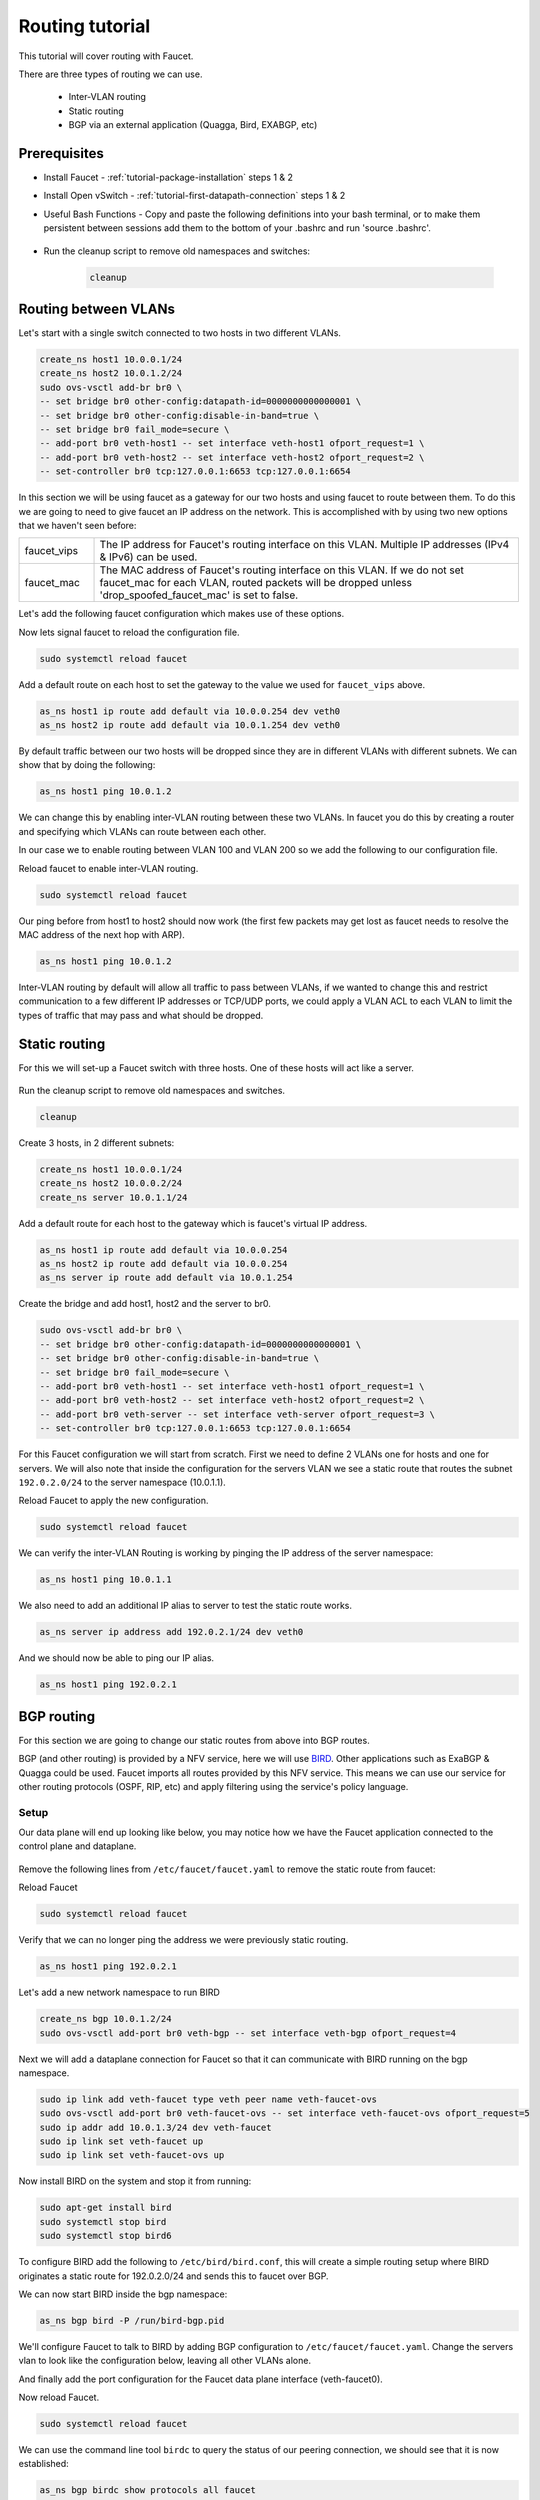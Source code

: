 Routing tutorial
================

This tutorial will cover routing with Faucet.

There are three types of routing we can use.

    - Inter-VLAN routing
    - Static routing
    - BGP via an external application (Quagga, Bird, EXABGP, etc)

Prerequisites
^^^^^^^^^^^^^

- Install Faucet - :ref:`tutorial-package-installation` steps 1 & 2
- Install Open vSwitch - :ref:`tutorial-first-datapath-connection` steps 1 & 2
- Useful Bash Functions - Copy and paste the following definitions into your
  bash terminal, or to make them persistent between sessions add them to the
  bottom of your .bashrc and run 'source .bashrc'.

    .. literalinclude::  ../_static/tutorial/create_ns
       :language: bash

    .. literalinclude:: ../_static/tutorial/as_ns
       :language: bash

    .. literalinclude:: ../_static/tutorial/cleanup
       :language: bash

- Run the cleanup script to remove old namespaces and switches:

    .. code:: console

        cleanup

.. _tutorial-ivr:

Routing between VLANs
^^^^^^^^^^^^^^^^^^^^^

Let's start with a single switch connected to two hosts in two different VLANs.

.. figure:: ../_static/images/tutorial-ivr.svg
    :alt: Inter-VLAN routing diagram
    :align: center
    :width: 80%

.. code:: console

    create_ns host1 10.0.0.1/24
    create_ns host2 10.0.1.2/24
    sudo ovs-vsctl add-br br0 \
    -- set bridge br0 other-config:datapath-id=0000000000000001 \
    -- set bridge br0 other-config:disable-in-band=true \
    -- set bridge br0 fail_mode=secure \
    -- add-port br0 veth-host1 -- set interface veth-host1 ofport_request=1 \
    -- add-port br0 veth-host2 -- set interface veth-host2 ofport_request=2 \
    -- set-controller br0 tcp:127.0.0.1:6653 tcp:127.0.0.1:6654

In this section we will be using faucet as a gateway for our two hosts and
using faucet to route between them. To do this we are going to need to give
faucet an IP address on the network. This is accomplished with by using two new
options that we haven't seen before:

.. list-table::
    :widths: 15 85


    * - faucet_vips
      - The IP address for Faucet's routing interface on this VLAN. Multiple IP
        addresses (IPv4 & IPv6) can be used.
    * - faucet_mac
      - The MAC address of Faucet's routing interface on this VLAN. If we do not
        set faucet_mac for each VLAN, routed packets will be dropped unless
        'drop_spoofed_faucet_mac' is set to false.

Let's add the following faucet configuration which makes use of these options.

.. code-block:: yaml
    :caption: /etc/faucet/faucet.yaml
    :name: intervlan-routing-yaml

    vlans:
        vlan100:
            vid: 100
            faucet_vips: ["10.0.0.254/24"]  # Faucet's virtual IP address for vlan100
            faucet_mac: "00:00:00:00:00:11"
        vlan200:
            vid: 200
            faucet_vips: ["10.0.1.254/24"]  # Faucet's virtual IP address for vlan200
            faucet_mac: "00:00:00:00:00:22"
    dps:
        sw1:
            dp_id: 0x1
            hardware: "Open vSwitch"
            interfaces:
                1:
                    name: "host1"
                    description: "host1 network namespace"
                    native_vlan: vlan100
                2:
                    name: "host2"
                    description: "host2 network namespace"
                    native_vlan: vlan200

Now lets signal faucet to reload the configuration file.

.. code:: console

    sudo systemctl reload faucet

Add a default route on each host to set the gateway to the value we used for
``faucet_vips`` above.

.. code:: console

    as_ns host1 ip route add default via 10.0.0.254 dev veth0
    as_ns host2 ip route add default via 10.0.1.254 dev veth0

By default traffic between our two hosts will be dropped since they are in
different VLANs with different subnets. We can show that by doing the following:

.. code:: console

    as_ns host1 ping 10.0.1.2

We can change this by enabling
inter-VLAN routing between these two VLANs. In faucet you do this by creating a
router and specifying which VLANs can route between each other.

In our case we to enable routing between VLAN 100 and VLAN 200 so we add the
following to our configuration file.

.. code-block:: yaml
    :caption: /etc/faucet/faucet.yaml

    routers:
        router-1:                           # Router name
            vlans: [vlan100, vlan200]       # Names of vlans to allow routing between

Reload faucet to enable inter-VLAN routing.

.. code:: console

    sudo systemctl reload faucet

Our ping before from host1 to host2 should now work (the first few packets may
get lost as faucet needs to resolve the MAC address of the next hop with ARP).

.. code:: console

    as_ns host1 ping 10.0.1.2

Inter-VLAN routing by default will allow all traffic to pass between VLANs, if
we wanted to change this and restrict communication to a few different IP
addresses or TCP/UDP ports, we could apply a VLAN ACL to each VLAN to limit the
types of traffic that may pass and what should be dropped.

Static routing
^^^^^^^^^^^^^^

For this we will set-up a Faucet switch with three hosts.
One of these hosts will act like a server.

.. figure:: ../_static/images/tutorial-static-routing.svg
    :alt: static routing network diagram
    :align: center
    :width: 80%

Run the cleanup script to remove old namespaces and switches.

.. code:: console

    cleanup


Create 3 hosts, in 2 different subnets:

.. code:: console

    create_ns host1 10.0.0.1/24
    create_ns host2 10.0.0.2/24
    create_ns server 10.0.1.1/24


Add a default route for each host to the gateway which is faucet's virtual
IP address.

.. code:: console

    as_ns host1 ip route add default via 10.0.0.254
    as_ns host2 ip route add default via 10.0.0.254
    as_ns server ip route add default via 10.0.1.254


Create the bridge and add host1, host2 and the server to br0.

.. code:: console

    sudo ovs-vsctl add-br br0 \
    -- set bridge br0 other-config:datapath-id=0000000000000001 \
    -- set bridge br0 other-config:disable-in-band=true \
    -- set bridge br0 fail_mode=secure \
    -- add-port br0 veth-host1 -- set interface veth-host1 ofport_request=1 \
    -- add-port br0 veth-host2 -- set interface veth-host2 ofport_request=2 \
    -- add-port br0 veth-server -- set interface veth-server ofport_request=3 \
    -- set-controller br0 tcp:127.0.0.1:6653 tcp:127.0.0.1:6654


For this Faucet configuration we will start from scratch. First we need to
define 2 VLANs one for hosts and one for servers. We will also note that
inside the configuration for the servers VLAN we see a static route that routes
the subnet ``192.0.2.0/24`` to the server namespace (10.0.1.1).

.. code-block:: yaml
    :caption: /etc/faucet/faucet.yaml

    vlans:
        hosts:
            vid: 100
            description: "vlan for clients"
            faucet_mac: "00:00:00:00:00:11"
            faucet_vips: ["10.0.0.254/24"]

        servers:
            vid: 200
            description: "vlan for servers"
            faucet_mac: "00:00:00:00:00:22"
            faucet_vips: ["10.0.1.254/24"]
            routes:
                - route:
                    ip_dst: "192.0.2.0/24"
                    ip_gw: '10.0.1.1'
    routers:
        router-hosts-servers:
            vlans: [hosts, servers]
    dps:
        br0:
            dp_id: 0x1
            hardware: "Open vSwitch"
            interfaces:
                1:
                    name: "host1"
                    description: "host1 network namespace"
                    native_vlan: hosts
                2:
                    name: "host2"
                    description: "host2 network namespace"
                    native_vlan: hosts
                3:
                    name: "server"
                    description: "server network namespace"
                    native_vlan: servers

Reload Faucet to apply the new configuration.

.. code:: console

    sudo systemctl reload faucet

We can verify the inter-VLAN Routing is working by pinging the IP address of the
server namespace:

.. code:: console

    as_ns host1 ping 10.0.1.1

We also need to add an additional IP alias to server to test the static route
works.

.. code:: console

    as_ns server ip address add 192.0.2.1/24 dev veth0

And we should now be able to ping our IP alias.

.. code:: console

    as_ns host1 ping 192.0.2.1


BGP routing
^^^^^^^^^^^

For this section we are going to change our static routes from above into BGP routes.

BGP (and other routing) is provided by a NFV service, here we will use
`BIRD <http://bird.network.cz/>`_. Other applications such as ExaBGP & Quagga
could be used. Faucet imports all routes provided by this NFV service.
This means we can use our service for other routing protocols (OSPF, RIP, etc)
and apply filtering using the service's policy language.

Setup
-----

Our data plane will end up looking like below, you may notice how we have the
Faucet application connected to the control plane and dataplane.

.. figure:: ../_static/images/tutorial-bgp-routing.svg
    :alt: BGP Routing Namespace Diagram
    :align: center
    :width: 80%

Remove the following lines from ``/etc/faucet/faucet.yaml`` to remove
the static route from faucet:

.. code-block:: yaml
    :caption: /etc/faucet/faucet.yaml

    routes:
        - route:
          ip_dst: "192.0.2.0/24"
          ip_gw: '10.0.1.1'

Reload Faucet

.. code:: console

    sudo systemctl reload faucet

Verify that we can no longer ping the address we were previously static routing.

.. code:: console

    as_ns host1 ping 192.0.2.1

Let's add a new network namespace to run BIRD

.. code:: console

    create_ns bgp 10.0.1.2/24
    sudo ovs-vsctl add-port br0 veth-bgp -- set interface veth-bgp ofport_request=4

Next we will add a dataplane connection for Faucet so that it can communicate
with BIRD running on the bgp namespace.

.. code:: console

    sudo ip link add veth-faucet type veth peer name veth-faucet-ovs
    sudo ovs-vsctl add-port br0 veth-faucet-ovs -- set interface veth-faucet-ovs ofport_request=5
    sudo ip addr add 10.0.1.3/24 dev veth-faucet
    sudo ip link set veth-faucet up
    sudo ip link set veth-faucet-ovs up

Now install BIRD on the system and stop it from running:

.. code:: console

    sudo apt-get install bird
    sudo systemctl stop bird
    sudo systemctl stop bird6

To configure BIRD add the following to ``/etc/bird/bird.conf``, this will create
a simple routing setup where BIRD originates a static route for 192.0.2.0/24 and
sends this to faucet over BGP.

.. code-block:: cfg
    :caption: /etc/bird/bird.conf

    protocol kernel {
        scan time 60;
        import none;
    }

    protocol device {
        scan time 60;
    }

    # Generate static route inside bird
    protocol static {
        route 192.0.2.0/24 via 10.0.1.1;
    }

    # BGP peer with faucet
    # Import all routes and export our static route
    protocol bgp faucet {
        local as 65001;
        neighbor 10.0.1.3 port 9179 as 65000;
        export all;
        import all;
    }

We can now start BIRD inside the bgp namespace:

.. code:: console

    as_ns bgp bird -P /run/bird-bgp.pid

We'll configure Faucet to talk to BIRD by adding BGP configuration to
``/etc/faucet/faucet.yaml``. Change the servers vlan to look like the
configuration below, leaving all other VLANs alone.

.. code-block:: yaml
    :caption: /etc/faucet/faucet.yaml

    vlans:
        servers:
            vid: 200
            description: "vlan for gw port"
            faucet_mac: "00:00:00:00:00:22"
            faucet_vips: ["10.0.1.254/24"]
            bgp_port: 9179                          # BGP port for Faucet to listen on.
            bgp_as: 65000                           # Faucet's AS number
            bgp_routerid: '10.0.1.3'                # Faucet's Unique ID.
            bgp_server_addresses: ['10.0.1.3']      # Faucet's listen IP for BGP
            bgp_neighbor_addresses: ['10.0.1.2']    # Neighbouring IP addresses (IPv4/IPv6)
            bgp_neighbor_as: 65001                  # Neighbour's AS number
    ...


And finally add the port configuration for the Faucet data plane interface (veth-faucet0).

.. code-block:: yaml
    :caption: /etc/faucet/facuet.yaml

    dps:
        br0:
            ...
            interfaces:
                ...
                4:
                    name: "bgp"
                    description: "BIRD BGP router"
                    native_vlan: servers
                5:
                    name: "faucet"
                    description: "faucet dataplane connection"
                    native_vlan: servers

Now reload Faucet.

.. code:: console

    sudo systemctl reload faucet

We can use the command line tool ``birdc`` to query the status of our peering
connection, we should see that it is now established:

.. code-block:: console

    as_ns bgp birdc show protocols all faucet

    name     proto    table    state  since       info
    faucet   BGP      master   up     13:25:38    Established
      Preference:     100
      Input filter:   ACCEPT
      Output filter:  ACCEPT
      Routes:         1 imported, 1 exported, 1 preferred
      Route change stats:     received   rejected   filtered    ignored   accepted
        Import updates:              1          0          0          0          1
        Import withdraws:            0          0        ---          0          0
        Export updates:              2          1          0        ---          1
        Export withdraws:            0        ---        ---        ---          0
      BGP state:          Established
        Neighbor address: 10.0.1.3
        Neighbor AS:      65000
        Neighbor ID:      10.0.1.3
        Neighbor caps:    AS4
        Session:          external AS4
        Source address:   10.0.1.2
        Hold timer:       185/240
        Keepalive timer:  57/80

Using ``birdc`` we can also check what routes are being exported to faucet:

.. code-block:: console

    as_ns bgp birdc show route export faucet

    192.0.2.0/24       via 10.0.1.1 on veth0 [static1 13:25:34] * (200)

And which routes bird receives from faucet:

.. code-block:: console

    as_ns bgp birdc show route protocol faucet

    10.0.1.0/24        via 10.0.1.254 on veth0 [faucet 13:25:38 from 10.0.1.3] * (100) [i]

In ``/var/log/faucet/faucet.log`` we should now see log messages relating to BGP:

.. code-block:: console
    :caption: /var/log/faucet/faucet.log

    Jan 16 13:25:17 faucet       INFO     Reloading configuration
    Jan 16 13:25:17 faucet       INFO     configuration /etc/faucet/faucet.yaml changed, analyzing differences
    Jan 16 13:25:17 faucet       INFO     Add new datapath DPID 1 (0x1)
    Jan 16 13:25:17 faucet       INFO     Adding BGP speaker key DP ID: 1, VLAN VID: 200, IP version: 4 for VLAN servers vid:200 untagged: Port 3,Port 4,Port 5
    Jan 16 13:25:38 faucet       INFO     BGP peer router ID 10.0.1.2 AS 65001 up
    Jan 16 13:25:38 faucet       INFO     BGP add 192.0.2.0/24 nexthop 10.0.1.1
    Jan 16 13:25:42 faucet.valve INFO     DPID 1 (0x1) br0 resolving 10.0.1.1 (1 flows) on VLAN 200
    Jan 16 13:25:42 faucet.valve INFO     DPID 1 (0x1) br0 Adding new route 192.0.2.0/24 via 10.0.1.1 (aa:97:cd:33:74:a9) on VLAN 200

Once confirming the BGP connection is up between BIRD and faucet and the correct
routes are being advertised, we should now be able to ping the IP alias on the
server namespace again:

.. code:: console

    as_ns host1 ping 192.0.2.1
